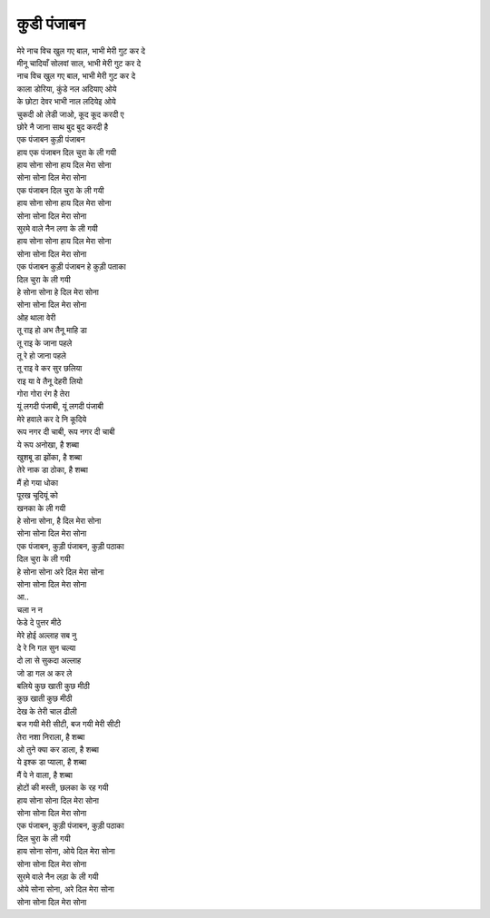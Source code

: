कुडी पंजाबन
---------------

| मेरे नाच विच खुल गए बाल, भाभी मेरी गुट कर दे
| मीनू चादियाँ सोलवां साल, भाभी मेरी गुट कर दे
| नाच विच खुल गए बाल, भाभी मेरी गुट कर दे

| काला डोरिया, कुंडे नल अदियाए ओये
| के छोटा देवर भाभी नाल लदियेइ ओये
| चुकदी ओ लेडी जाओ, कूद कूद करदी ए
| छोरे नै जाना साथ बुद बुद करदी है

| एक पंजाबन कुड़ी पंजाबन
| हाय एक पंजाबन दिल चुरा के ली गयी
| हाय सोना सोना हाय दिल मेरा सोना
| सोना सोना दिल मेरा सोना

| एक पंजाबन दिल चुरा के ली गयी
| हाय सोना सोना हाय दिल मेरा सोना
| सोना सोना दिल मेरा सोना

| सुरमे वाले नैन लगा के ली गयी
| हाय सोना सोना हाय दिल मेरा सोना
| सोना सोना दिल मेरा सोना

| एक पंजाबन कुड़ी पंजाबन हे कुड़ी पताका
| दिल चुरा के ली गयी
| हे सोना सोना हे दिल मेरा सोना
| सोना सोना दिल मेरा सोना

| ओह थाला वेरी
| तू राइ हो अभ तैनू माहि डा
| तू राइ के जाना पहले
| तू रे हो जाना पहले
| तू राइ वे कर सुर छलिया
| राइ या वे तैनू देहरी लियो

| गोरा गोरा रंग है तेरा
| यूं लगदी पंजाबी, यूं लगदी पंजाबी
| मेरे हवाले कर दे नि कूदिये
| रूप नगर दी चाबी, रूप नगर दी चाबी
| ये रूप अनोखा, है शब्बा
| खुशबू डा झोंका, है शब्बा
| तेरे नाक डा ठोका, है शब्बा
| मैं हो गया धोका
| पूरख चूदियूं को
| खनका के ली गयी
| हे सोना सोना, है दिल मेरा सोना
| सोना सोना दिल मेरा सोना

| एक पंजाबन, कुड़ी पंजाबन, कुड़ी पठाका
| दिल चुरा के ली गयी
| हे सोना सोना अरे दिल मेरा सोना
| सोना सोना दिल मेरा सोना

| आ..
| चला न न
| फेडे दे पुत्तर मीठे
| मेरे होई अल्लाह सब नु
| दे रे नि गल सुन चल्या
| दो ला से सुकदा अल्लाह

| जो डा गल अ कर ले
| बलिये कुछ खाती कुछ मीठी
| कुछ खाती कुछ मीठी
| देख के तेरी चाल ढीली
| बज गयी मेरी सीटी, बज गयी मेरी सीटी
| तेरा नशा निराला, है शब्बा
| ओ तुने क्या कर डाला, है शब्बा
| ये इश्क डा प्याला, है शब्बा
| मैं पे ने वाला, है शब्बा
| होटों की मस्ती, छलका के रह गयी
| हाय सोना सोना दिल मेरा सोना
| सोना सोना दिल मेरा सोना

| एक पंजाबन, कुड़ी पंजाबन, कुड़ी पठाका
| दिल चुरा के ली गयी
| हाय सोना सोना, ओये दिल मेरा सोना
| सोना सोना दिल मेरा सोना

| सुरमे वाले नैन लड़ा के ली गयी
| ओये सोना सोना, अरे दिल मेरा सोना
| सोना सोना दिल मेरा सोना
